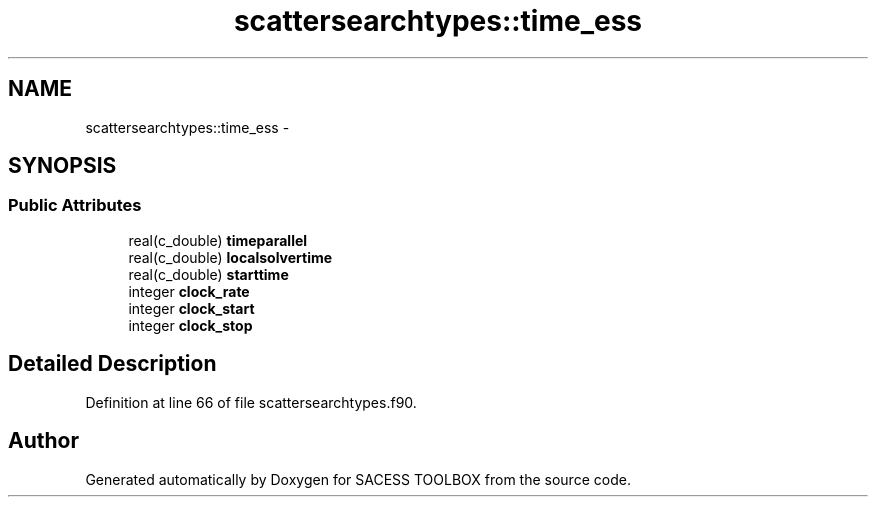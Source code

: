 .TH "scattersearchtypes::time_ess" 3 "Wed May 11 2016" "Version 0.1" "SACESS TOOLBOX" \" -*- nroff -*-
.ad l
.nh
.SH NAME
scattersearchtypes::time_ess \- 
.SH SYNOPSIS
.br
.PP
.SS "Public Attributes"

.in +1c
.ti -1c
.RI "real(c_double) \fBtimeparallel\fP"
.br
.ti -1c
.RI "real(c_double) \fBlocalsolvertime\fP"
.br
.ti -1c
.RI "real(c_double) \fBstarttime\fP"
.br
.ti -1c
.RI "integer \fBclock_rate\fP"
.br
.ti -1c
.RI "integer \fBclock_start\fP"
.br
.ti -1c
.RI "integer \fBclock_stop\fP"
.br
.in -1c
.SH "Detailed Description"
.PP 
Definition at line 66 of file scattersearchtypes\&.f90\&.

.SH "Author"
.PP 
Generated automatically by Doxygen for SACESS TOOLBOX from the source code\&.
